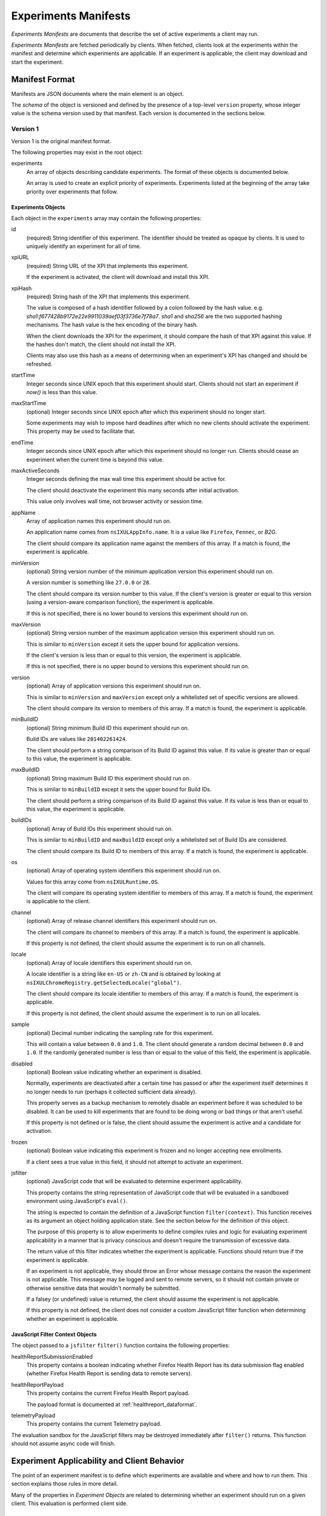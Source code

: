 .. _experiments_manifests:

=====================
Experiments Manifests
=====================

*Experiments Manifests* are documents that describe the set of active
experiments a client may run.

*Experiments Manifests* are fetched periodically by clients. When
fetched, clients look at the experiments within the manifest and
determine which experiments are applicable. If an experiment is
applicable, the client may download and start the experiment.

Manifest Format
===============

Manifests are JSON documents where the main element is an object.

The *schema* of the object is versioned and defined by the presence
of a top-level ``version`` property, whose integer value is the
schema version used by that manifest. Each version is documented
in the sections below.

Version 1
---------

Version 1 is the original manifest format.

The following properties may exist in the root object:

experiments
   An array of objects describing candidate experiments. The format of
   these objects is documented below.

   An array is used to create an explicit priority of experiments.
   Experiments listed at the beginning of the array take priority over
   experiments that follow.

Experiments Objects
^^^^^^^^^^^^^^^^^^^

Each object in the ``experiments`` array may contain the following
properties:

id
   (required) String identifier of this experiment. The identifier should
   be treated as opaque by clients. It is used to uniquely identify an
   experiment for all of time.

xpiURL
   (required) String URL of the XPI that implements this experiment.

   If the experiment is activated, the client will download and install this
   XPI.

xpiHash
   (required) String hash of the XPI that implements this experiment.

   The value is composed of a hash identifier followed by a colon
   followed by the hash value. e.g.
   `sha1:f677428b9172e22e9911039aef03f3736e7f78a7`. `sha1` and `sha256`
   are the two supported hashing mechanisms. The hash value is the hex
   encoding of the binary hash.

   When the client downloads the XPI for the experiment, it should compare
   the hash of that XPI against this value. If the hashes don't match,
   the client should not install the XPI.

   Clients may also use this hash as a means of determining when an
   experiment's XPI has changed and should be refreshed.

startTime
   Integer seconds since UNIX epoch that this experiment should
   start. Clients should not start an experiment if *now()* is less than
   this value.

maxStartTime
   (optional) Integer seconds since UNIX epoch after which this experiment
   should no longer start.

   Some experiments may wish to impose hard deadlines after which no new
   clients should activate the experiment. This property may be used to
   facilitate that.

endTime
   Integer seconds since UNIX epoch after which this experiment
   should no longer run. Clients should cease an experiment when the current
   time is beyond this value.

maxActiveSeconds
   Integer seconds defining the max wall time this experiment should be
   active for.

   The client should deactivate the experiment this many seconds after
   initial activation.

   This value only involves wall time, not browser activity or session time.

appName
   Array of application names this experiment should run on.

   An application name comes from ``nsIXULAppInfo.name``. It is a value
   like ``Firefox``, ``Fennec``, or `B2G`.

   The client should compare its application name against the members of
   this array. If a match is found, the experiment is applicable.

minVersion
   (optional) String version number of the minimum application version this
   experiment should run on.

   A version number is something like ``27.0.0`` or ``28``.

   The client should compare its version number to this value. If the client's
   version is greater or equal to this version (using a version-aware comparison
   function), the experiment is applicable.

   If this is not specified, there is no lower bound to versions this
   experiment should run on.

maxVersion
   (optional) String version number of the maximum application version this
   experiment should run on.

   This is similar to ``minVersion`` except it sets the upper bound for
   application versions.

   If the client's version is less than or equal to this version, the
   experiment is applicable.

   If this is not specified, there is no upper bound to versions this
   experiment should run on.

version
   (optional) Array of application versions this experiment should run on.

   This is similar to ``minVersion`` and ``maxVersion`` except only a
   whitelisted set of specific versions are allowed.

   The client should compare its version to members of this array. If a match
   is found, the experiment is applicable.

minBuildID
   (optional) String minimum Build ID this experiment should run on.

   Build IDs are values like ``201402261424``.

   The client should perform a string comparison of its Build ID against this
   value. If its value is greater than or equal to this value, the experiment
   is applicable.

maxBuildID
   (optional) String maximum Build ID this experiment should run on.

   This is similar to ``minBuildID`` except it sets the upper bound
   for Build IDs.

   The client should perform a string comparison of its Build ID against
   this value. If its value is less than or equal to this value, the
   experiment is applicable.

buildIDs
   (optional) Array of Build IDs this experiment should run on.

   This is similar to ``minBuildID`` and ``maxBuildID`` except only a
   whitelisted set of Build IDs are considered.

   The client should compare its Build ID to members of this array. If a
   match is found, the experiment is applicable.

os
   (optional) Array of operating system identifiers this experiment should
   run on.

   Values for this array come from ``nsIXULRuntime.OS``.

   The client will compare its operating system identifier to members
   of this array. If a match is found, the experiment is applicable to the
   client.

channel
   (optional) Array of release channel identifiers this experiment should run
   on.

   The client will compare its channel to members of this array. If a match
   is found, the experiment is applicable.

   If this property is not defined, the client should assume the experiment
   is to run on all channels.

locale
   (optional) Array of locale identifiers this experiment should run on.

   A locale identifier is a string like ``en-US`` or ``zh-CN`` and is
   obtained by looking at
   ``nsIXULChromeRegistry.getSelectedLocale("global")``.

   The client should compare its locale identifier to members of this array.
   If a match is found, the experiment is applicable.

   If this property is not defined, the client should assume the experiment
   is to run on all locales.

sample
   (optional) Decimal number indicating the sampling rate for this experiment.

   This will contain a value between ``0.0`` and ``1.0``. The client should
   generate a random decimal between ``0.0`` and ``1.0``. If the randomly
   generated number is less than or equal to the value of this field, the
   experiment is applicable.

disabled
   (optional) Boolean value indicating whether an experiment is disabled.

   Normally, experiments are deactivated after a certain time has passed or
   after the experiment itself determines it no longer needs to run (perhaps
   it collected sufficient data already).

   This property serves as a backup mechanism to remotely disable an
   experiment before it was scheduled to be disabled. It can be used to
   kill experiments that are found to be doing wrong or bad things or that
   aren't useful.

   If this property is not defined or is false, the client should assume
   the experiment is active and a candidate for activation.

frozen
   (optional) Boolean value indicating this experiment is frozen and no
   longer accepting new enrollments.

   If a client sees a true value in this field, it should not attempt to
   activate an experiment.

jsfilter
    (optional) JavaScript code that will be evaluated to determine experiment
    applicability.

    This property contains the string representation of JavaScript code that
    will be evaluated in a sandboxed environment using JavaScript's
    ``eval()``.

    The string is expected to contain the definition of a JavaScript function
    ``filter(context)``. This function receives as its argument an object
    holding application state. See the section below for the definition of
    this object.

    The purpose of this property is to allow experiments to define complex
    rules and logic for evaluating experiment applicability in a manner
    that is privacy conscious and doesn't require the transmission of
    excessive data.

    The return value of this filter indicates whether the experiment is
    applicable. Functions should return true if the experiment is
    applicable.

    If an experiment is not applicable, they should throw an Error whose
    message contains the reason the experiment is not applicable. This
    message may be logged and sent to remote servers, so it should not
    contain private or otherwise sensitive data that wouldn't normally
    be submitted.

    If a falsey (or undefined) value is returned, the client should
    assume the experiment is not applicable.

    If this property is not defined, the client does not consider a custom
    JavaScript filter function when determining whether an experiment is
    applicable.

JavaScript Filter Context Objects
^^^^^^^^^^^^^^^^^^^^^^^^^^^^^^^^^

The object passed to a ``jsfilter`` ``filter()`` function contains the
following properties:

healthReportSubmissionEnabled
   This property contains a boolean indicating whether Firefox Health
   Report has its data submission flag enabled (whether Firefox Health
   Report is sending data to remote servers).

healthReportPayload
   This property contains the current Firefox Health Report payload.

   The payload format is documented at :ref:`healthreport_dataformat`.

telemetryPayload
   This property contains the current Telemetry payload.

The evaluation sandbox for the JavaScript filters may be destroyed
immediately after ``filter()`` returns. This function should not assume
async code will finish.

Experiment Applicability and Client Behavior
============================================

The point of an experiment manifest is to define which experiments are
available and where and how to run them. This section explains those
rules in more detail.

Many of the properties in *Experiment Objects* are related to determining
whether an experiment should run on a given client. This evaluation is
performed client side.

1. Multiple conditions in an experiment
---------------------------------------

If multiple conditions are defined for an experiment, the client should
combine each condition with a logical *AND*: all conditions must be
satisfied for an experiment to run. If one condition fails, the experiment
is not applicable.

2. Active experiment disappears from manifest
---------------------------------------------

If a specific experiment disappears from the manifest, the client should
continue conducting an already-active experiment. Furthermore, the
client should remember what the expiration events were for an experiment
and honor them.

The rationale here is that we want to prevent an accidental deletion
or temporary failure on the server to inadvertantly deactivate
supposed-to-be-active experiments. We also don't want premature deletion
of an experiment from the manifest to result in indefinite activation
periods.

3. Inactive experiment disappears from manifest
-----------------------------------------------

If an inactive but scheduled-to-be-active experiment disappears from the
manifest, the client should not activate the experiment.

If that experiment reappears in the manifest, the client should not
treat that experiment any differently than any other new experiment. Put
another way, the fact an inactive experiment disappears and then
reappears should not be significant.

The rationale here is that server operators should have complete
control of an inactive experiment up to it's go-live date.

4. Re-evaluating applicability on manifest refresh
--------------------------------------------------

When an experiment manifest is refreshed or updated, the client should
re-evaluate the applicability of each experiment therein.

The rationale here is that the server may change the parameters of an
experiment and want clients to pick those up.

5. Activating a previously non-applicable experiment
----------------------------------------------------

If the conditions of an experiment change or the state of the client
changes to allow an experiment to transition from previously
non-applicable to applicable, the experiment should be activated.

For example, if a client is running version 28 and the experiment
initially requires version 29 or above, the client will not mark the
experiment as applicable. But if the client upgrades to version 29 or if
the manifest is updated to require 28 or above, the experiment will
become applicable.

6. Deactivating a previously active experiment
----------------------------------------------

If the conditions of an experiment change or the state of the client
changes and an active experiment is no longer applicable, that
experiment should be deactivated.

7. Calculation of sampling-based applicability
----------------------------------------------

For calculating sampling-based applicability, the client will associate
a random value between ``0.0`` and ``1.0`` for each observed experiment
ID. This random value will be generated the first time sampling
applicability is evaluated. This random value will be persisted and used
in future applicability evaluations for this experiment.

By saving and re-using the value, the client is able to reliably and
consistently evaluate applicability, even if the sampling threshold
in the manifest changes.

Clients should retain the randomly-generated sampling value for
experiments that no longer appear in a manifest for a period of at least
30 days. The rationale is that if an experiment disappears and reappears
from a manifest, the client will not have multiple opportunities to
generate a random value that satisfies the sampling criteria.

8. Incompatible version numbers
-------------------------------

If a client receives a manifest with a version number that it doesn't
recognize, it should ignore the manifest.

9. Usage of old manifests
-------------------------

If a client experiences an error fetching a manifest (server not
available) or if the manifest is corrupt, not readable, or compatible,
the client may use a previously-fetched (cached) manifest.

10. Updating XPIs
-----------------

If the URL or hash of an active experiment's XPI changes, the client
should fetch the new XPI, uninstall the old XPI, and install the new
XPI.

Examples
========

Here is an example manifest::

   {
     "version": 1,
     "experiments": [
       {
         "id": "da9d7f4f-f3f9-4f81-bacd-6f0626ffa360",
         "xpiURL": "https://experiments.mozilla.org/foo.xpi",
         "xpiHash": "sha1:cb1eb32b89d86d78b7326f416cf404548c5e0099",
         "startTime": 1393000000,
         "endTime": 1394000000,
         "appName": ["Firefox", "Fennec"],
         "minVersion": "28",
         "maxVersion": "30",
         "os": ["windows", "linux", "osx"],
         "jsfilter": "function filter(context) { return context.healthReportEnabled; }"
       }
     ]
   }
